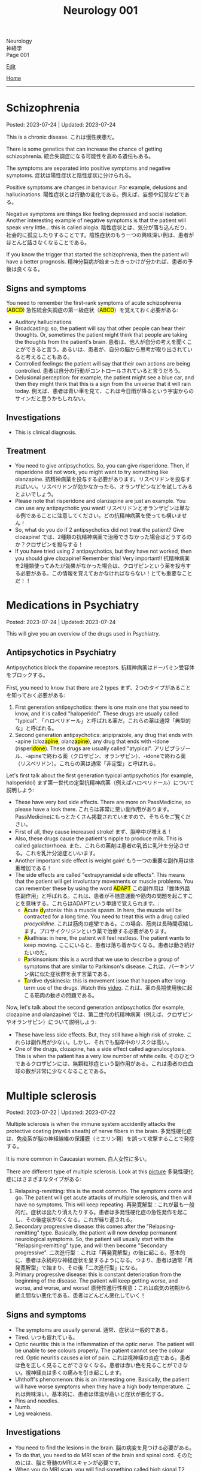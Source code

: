 #+TITLE: Neurology 001

#+BEGIN_EXPORT html
<div class="engt">Neurology</div>
<div class="japt">神経学</div>
<div class="engt">Page 001</div>
#+END_EXPORT

[[https://github.com/ahisu6/ahisu6.github.io/edit/main/src/n/001.org][Edit]]

[[file:./index.org][Home]]

-----

#+TOC: headlines 2

* Schizophrenia
:PROPERTIES:
:CUSTOM_ID: orgdd7f1a5
:END:

Posted: 2023-07-24 | Updated: 2023-07-24

This is a chronic disease. @@html:<span class="ja">これは慢性疾患だ。</span>@@

There is some genetics that can increase the chance of getting schizophrenia. @@html:<span class="ja">統合失調症になる可能性を高める遺伝もある。</span>@@

The symptoms are separated into positive symptoms and negative symptoms. @@html:<span class="ja">症状は陽性症状と陰性症状に分けられる。</span>@@

Positive symptoms are changes in behaviour. For example, delusions and hallucinations. @@html:<span class="ja">陽性症状とは行動の変化である。例えば、妄想や幻覚などである。</span>@@

Negative symptoms are things like feeling depressed and social isolation. Another interesting example of negative symptoms is that the patient will speak very little... this is called alogia. @@html:<span class="ja">陰性症状とは、気分が落ち込んだり、社会的に孤立したりすることです。陰性症状のもう一つの興味深い例は、患者がほとんど話さなくなることである。</span>@@

If you know the trigger that started the schizophrenia, then the patient will have a better prognosis. @@html:<span class="ja">精神分裂病が始まったきっかけが分かれば、患者の予後は良くなる。</span>@@

** Signs and symptoms
:PROPERTIES:
:CUSTOM_ID: org1b24e0a
:END:

@@html:You need to remember the first-rank symptoms of acute schizophrenia (<mark>ABCD</mark>) <span class="ja">急性統合失調症の第一級症状（<mark>ABCD</mark>）を覚えておく必要がある</span>@@:
- @@html:Auditory hallucinations@@
- @@html:Broadcasting: so, the patient will say that other people can hear their thoughts. Or, sometimes the patient might think that people are taking the thoughts from the patient's brain. <span class="ja">患者は、他人が自分の考えを聞くことができると言う。あるいは、患者が、自分の脳から思考が取り出されていると考えることもある。</span>@@
- @@html:Controlled feelings: the patient will say that their own actions are being controlled. <span class="ja">患者は自分の行動がコントロールされていると言うだろう。</span>@@
- @@html:Delusional perception: for example, the patient might see a blue car, and then they might think that this is a sign from the universe that it will rain today. <span class="ja">例えば、患者は青い車を見て、これは今日雨が降るという宇宙からのサインだと思うかもしれない。</span>@@

** Investigations
:PROPERTIES:
:CUSTOM_ID: org9e887fa
:END:

- This is clinical diagnosis.

** Treatment
:PROPERTIES:
:CUSTOM_ID: org556c72e
:END:

- You need to give antipsychotics. So, you can give risperidone. Then, if risperidone did not work, you might want to try something like olanzapine. @@html:<span class="ja">抗精神病薬を投与する必要があります。リスペリドンを投与すればいい。リスペリドンが効かなかったら、オランザピンなどを試してみるとよいでしょう。</span>@@
- Please note that risperidone and olanzapine are just an example. You can use any antipsychotic you want! @@html:<span class="ja">リスペリドンとオランザピンは単なる例であることに注意してください。どの抗精神病薬を使っても構いません！</span>@@
- So, what do you do if 2 antipsychotics did not treat the patient? Give clozapine! @@html:<span class="ja">では、2種類の抗精神病薬で治療できなかった場合はどうするのか？クロザピンを投与する！</span>@@
- If you have tried using 2 antipsychotics, but they have not worked, then you should give clozapine! Remember this! Very important!! @@html:<span class="ja">抗精神病薬を2種類使ってみたが効果がなかった場合は、クロザピンという薬を投与する必要がある。この情報を覚えておかなければならない！とても重要なことだ！！</span>@@

* Medications in Psychiatry
:PROPERTIES:
:CUSTOM_ID: orgdbe155d
:END:

Posted: 2023-07-24 | Updated: 2023-07-24

This will give you an overview of the drugs used in Psychiatry.

** Antipsychotics in Psychiatry
:PROPERTIES:
:CUSTOM_ID: org0753ba3
:END:

Antipsychotics block the dopamine receptors. @@html:<span class="ja">抗精神病薬はドーパミン受容体をブロックする。</span>@@

First, you need to know that there are 2 types @@html:<span class="ja">まず、2つのタイプがあることを知っておく必要がある</span>@@:
1. @@html:First generation antipsychotics: there is one main one that you need to know, and it is called "haloperidol". These drugs are usually called "typical". <span class="ja">「ハロペリドール」と呼ばれる薬だ。これらの薬は通常「典型的な」と呼ばれる。</span>@@
2. @@html:Second generation antipsychotics: aripiprazole, any drug that ends with -apine (cloz<mark>apine</mark>, olanz<mark>apine</mark>), any drug that ends with -idone (risper<mark>idone</mark>). These drugs are usually called "atypical". <span class="ja">アリピプラゾール、-apineで終わる薬（クロザピン、オランザピン）、-idoneで終わる薬（リスペリドン）。これらの薬は通常「非定型」と呼ばれる。</span>@@

Let's first talk about the first generation typical antipsychotics (for example, haloperidol) @@html:<span class="ja">まず第一世代の定型抗精神病薬（例えばハロペリドール）について説明しよう</span>@@:
- These have very bad side effects. There are more on PassMedicine, so please have a look there. @@html:<span class="ja">これらは非常に悪い副作用があります。PassMedicineにもっとたくさん掲載されていますので、そちらをご覧ください。</span>@@
- First of all, they cause increased stroke! @@html:<span class="ja">まず、脳卒中が増える！</span>@@
- Also, these drugs cause the patient's nipple to produce milk. This is called galactorrhoea. @@html:<span class="ja">また、これらの薬剤は患者の乳首に乳汁を分泌させる。これを乳汁分泌症といいます。</span>@@
- Another important side effect is weight gain! @@html:<span class="ja">もう一つの重要な副作用は体重増加である！</span>@@
- @@html:The side effects are called "extrapyramidal side effects". This means that the patient will get involuntary movements or muscle problems. You can remember these by using the word <mark>ADAPT</mark> <span class="ja">この副作用は「錐体外路性副作用」と呼ばれる。これは、患者が不随意運動や筋肉の問題を起こすことを意味する。これらはADAPTという単語で覚えられます。</span>@@:
  - @@html:<mark>A</mark>cute <mark>d</mark>ystonia@@: this a muscle spasm. In here, the muscle will be contracted for a long time. You need to treat this with a drug called /procyclidine/. @@html:<span class="ja">これは筋肉の痙攣である。この場合、筋肉は長時間収縮します。プロサイクリジンという薬で治療する必要があります。</span>@@
  - @@html:<mark>A</mark>kathisia@@: in here, the patient will feel restless. The patient wants to keep moving. @@html:<span class="ja">ここにいると、患者は落ち着かなくなる。患者は動き続けたいのだ。</span>@@
  - @@html:<mark>P</mark>arkinsonism@@: this is a word that we use to describe a group of symptoms that are similar to Parkinson's disease. @@html:<span class="ja">これは、パーキンソン病に似た症状群を表す言葉である。</span>@@
  - @@html:<mark>T</mark>ardive dyskinesia@@: this is movement issue that happen after long-term use of the drugs. Watch this [[https://www.youtube.com/watch?v=FUr8ltXh1Pc][video]]. @@html:<span class="ja">これは、薬の長期使用後に起こる筋肉の動きの問題である。</span>@@

Now, let's talk about the second generation antipsychotics (for example, clozapine and olanzapine) @@html:<span class="ja">では、第二世代の抗精神病薬（例えば、クロザピンやオランザピン）について説明しよう</span>@@:
- These have less side effects. But, they still have a high risk of stroke. @@html:<span class="ja">これらは副作用が少ない。しかし、それでも脳卒中のリスクは高い。</span>@@
- One of the drugs, clozapine, has a side effect called agranulocytosis. This is when the patient has a very low number of white cells. @@html:<span class="ja">そのひとつであるクロザピンには、無顆粒球症という副作用がある。これは患者の白血球の数が非常に少なくなることである。</span>@@

* Multiple sclerosis
:PROPERTIES:
:CUSTOM_ID: orgc78efac
:END:

Posted: 2023-07-22 | Updated: 2023-07-22

Multiple sclerosis is when the immune system accidently attacks the protective coating (myelin sheath) of nerve fibers in the brain. @@html:<span class="ja">多発性硬化症は、免疫系が脳の神経線維の保護膜（ミエリン鞘）を誤って攻撃することで発症する。</span>@@

It is more common in Caucasian women. @@html:<span class="ja">白人女性に多い。</span>@@

There are different type of multiple sclerosis. Look at this [[https://drive.google.com/uc?export=view&id=1EdiMh9yVmeZoSPWsYih-XdwrkWv6ga42][picture]] @@html:<span class="ja">多発性硬化症にはさまざまなタイプがある</span>@@:
01. Relapsing-remitting: this is the most common. The symptoms come and go. The patient will get acute attacks of multiple sclerosis, and then will have no symptoms. This will keep repeating. @@html:<span class="ja">再発寛解型：これが最も一般的だ。症状は出たり消えたりする。患者は多発性硬化症の急性発作を起こし、その後症状がなくなる。これが繰り返される。</span>@@
02. Secondary progressive disease: this comes after the "Relapsing-remitting" type. Basically, the patient will now develop permanent neurological symptoms. So, the patient will usually start with the "Relapsing-remitting" type, and will then become "Secondary progressive". @@html:<span class="ja">二次進行型：これは「再発寛解型」の後に起こる。基本的に、患者は永続的な神経症状を呈するようになる。つまり、患者は通常「再発寛解型」で始まり、その後「二次進行型」になる。</span>@@
03. Primary progressive disease: this is constant deterioration from the beginning of the disease. The patient will keep getting worse, and worse, and worse, and worse! @@html:<span class="ja">原発性進行性疾患：これは病気の初期から絶え間ない悪化である。患者はどんどん悪化していく！</span>@@

** Signs and symptoms
:PROPERTIES:
:CUSTOM_ID: org0034d4f
:END:

- The symptoms are usually general. @@html:<span class="ja">通常、症状は一般的である。</span>@@
- Tired. @@html:<span class="ja">いつも疲れている。</span>@@
- Optic neuritis: this is the inflammation of the optic nerve. The patient will be unable to see colours properly. The patient cannot see the colour red. Optic neuritis causes a lot of pain. @@html:<span class="ja">これは視神経の炎症である。患者は色を正しく見ることができなくなる。患者は赤い色を見ることができない。視神経炎は多くの痛みを引き起こします。</span>@@
- Uhthoff's phenomenon: this is an interesting one. Basically, the patient will have worse symptoms when they have a high body temperature. @@html:<span class="ja">これは興味深い。基本的に、患者は体温が高いと症状が悪化する。</span>@@
- Pins and needles.
- Numb.
- Leg weakness.

** Investigations
:PROPERTIES:
:CUSTOM_ID: org737d56e
:END:

- You need to find the lesions in the brain. @@html:<span class="ja">脳の病変を見つける必要がある。</span>@@
- To do that, you need to do MRI scan of the brain and spinal cord. @@html:<span class="ja">そのためには、脳と脊髄のMRIスキャンが必要です。</span>@@
- When you do MRI scan, you will find something called high signal T2 lesions. Look at this [[https://drive.google.com/uc?export=view&id=1Jj3qXf5O8MyMXKVumcfSo6wqfb6sUMqn][picture]]. @@html:<span class="ja">MRI検査をすると、高信号T2病変と呼ばれるものが見つかります。</span>@@
- On the MRI, the patient might also have something called Dawson fingers. Look at this [[https://drive.google.com/uc?export=view&id=1aVIaOgylg1tsDxFEhbGtLl6rMW3nB37T][picture]]. They look like fingers... @@html:<span class="ja">MRI上では、ドーソンフィンガーと呼ばれるものも認められる。これは指のように見えますね？</span>@@
- If you do a lumbar puncture, you will see things called "oligoclonal bands". These are weird proteins (immunoglobulins). @@html:<span class="ja">腰椎穿刺をすると、「オリゴクローナル・バンド」と呼ばれるものが見えます。これは奇妙なタンパク質（免疫グロブリン）です。</span>@@

** Treatment
:PROPERTIES:
:CUSTOM_ID: orgcca981e
:END:

- If the patient is having an acute attack, then you should give them high dose of steroid for 5 days. This is used for acute management. @@html:<span class="ja">もし患者が急性発作を起こしているのであれば、ステロイドを5日間大量に投与する必要がある。これは急性期の治療に使われます。</span>@@
- To reduce the number of future attacks, you can use a drug called interferon-beta. This is used for long-term management. @@html:<span class="ja">将来の発作の回数を減らすために、インターフェロン-βという薬を使うことができます。これは長期的な管理に用いられます。</span>@@
- @@html:If the patient feels tired, then you can give them amantadine. One day, there was <mark>a man</mark> who always felt tired... so, we gave him <mark>aman</mark>tadine. <span class="ja">患者が疲れを感じているなら、アマンタジンを投与すればいい。</span>@@
- If the patient has spasm, then give them baclofen or gabapentin. @@html:<span class="ja">筋痙攣があれば、バクロフェンかガバペンチンを投与する。</span>@@

Here is a table:
| Type of treatment | Drug                           |
|-------------------+--------------------------------|
| Acute attack      | Steroid                        |
| Long-term         | Interferon-beta                |
| Tired             | Amantadine                     |
| Spasm             | Baclofen or gabapentin         |

* Parkinson disease
:PROPERTIES:
:CUSTOM_ID: org87512dc
:END:

Posted: 2023-06-22 | Updated: 2023-06-22

This is a disease which causes a problem in a part of the brain called substantia nigra. This causes less dopamine to be released. @@html:<span class="ja">これは、脳の黒質と呼ばれる部分に問題が生じる病気である。そのため、ドーパミンの放出が少なくなる。</span>@@

Sometimes, during treatment, the patient might still get some symptoms. This is called "on-off" effect. @@html:<span class="ja">治療中、患者に何らかの症状が残ることがある。これは「on-off」効果と呼ばれる。</span>@@

** Signs and symptoms
:PROPERTIES:
:CUSTOM_ID: orgb838b6a
:END:

@@html:The symptoms are easy to remember. Parkinson <mark>TRAPS</mark> the body@@:
1. @@html:<mark>T</mark>remor: this tremor happens when the patient is resting.  <span class="ja">この振戦は患者が安静にしているときに起こる。</span>@@
2. @@html:<mark>R</mark>@@igidity.
3. @@html:<mark>A</mark>kinesia: this means that the body is slow at moving. <span class="ja">つまり、体の動きが鈍いということだ</span>@@
4. @@html:<mark>P</mark>ostural instability: this means that the patient might be wobbly. <span class="ja">これは、患者がふらつく可能性があることを意味する。</span>@@
5. @@html:<mark>S</mark>@@huffling gait: watch this [[https://www.youtube.com/watch?v=yhj1PktNA1c][video]]!

** Investigations
:PROPERTIES:
:CUSTOM_ID: orga95ae0a
:END:

- This is a clinical diagnosis. So, you have to look at the symptoms of the patient. @@html:<span class="ja">これは臨床診断です。ですから、患者の症状を見なければなりません。</span>@@
- You can also do CT scan if you are not sure. @@html:<span class="ja">確信が持てない場合は、CTスキャンをすることもできます。</span>@@

** Treatment
:PROPERTIES:
:CUSTOM_ID: orgd06d41c
:END:

Because the patient does not have a lot of dopamine, we need to give them drugs that increase the dopamine level. There are many drugs that can do this. @@html:<span class="ja">患者にはドーパミンがあまりないので、ドーパミンを増やす薬を投与する必要がある。これを可能にする薬はたくさんある。</span>@@

Here are the main types (there are more on PassMedicine):
| Drug group                                                                           | Examples                                                   | How does it improve Parkinson                                                             | Side effects                                                                                                                                                                                                                                   |
|--------------------------------------------------------------------------------------+------------------------------------------------------------+-------------------------------------------------------------------------------------------+------------------------------------------------------------------------------------------------------------------------------------------------------------------------------------------------------------------------------------------------|
| DOPA drugs                                                                           | @@html:Levo<mark>dopa</mark>/carbi<mark>dopa</mark>@@      | These cause more dopamine to be in the body.                                              | "On-off" effect. If the patient gets these effects, then you should give them drugs that prevent the breakdown of dopamine. They can also cause involuntary movements!                                                                         |
| @@html:<mark>C</mark>OMT inhibitors@@                                                | @@html:Enta<mark>capone</mark>, tol<mark>capone</mark>@@   | These prevent dopamine breakdown. Give these to the patient if they have "on-off" effect. | Nothing important!                                                                                                                                                                                                                             |
| MAO-B                                                                                | @@html:Sele<mark>giline</mark>, rasa<mark>giline</mark>@@  | These prevent dopamine breakdown.                                                         | Nothing important!                                                                                                                                                                                                                             |
| @@html:<mark>Do</mark>pamine agonists (not used anymore because of bad side effects)@@ | @@html:Pramipex<mark>ole</mark>, ropinir<mark>ole</mark>@@ | This affect the dopamine receptors in the brain.                                          | @@html:Because they affect the receptors at the brain, they will cause impulsive behaviour and addiction to things like gambling and spending a lot of money. Remember, <mark>do</mark>pamine makes you spend a lot of <mark>do</mark>llars!@@ |

Here is a Japanese table:
| 薬剤群                                                                                | 例えば                                                     | パーキンソン病はどのように改善されるのですか？                                       | 薬の副作用                                                                                                                                                                                |
|----------------------------------------------------------------------------------------+------------------------------------------------------------+--------------------------------------------------------------------------------------+-------------------------------------------------------------------------------------------------------------------------------------------------------------------------------------------|
| DOPA drugs                                                                             | @@html:Levo<mark>dopa</mark>/carbi<mark>dopa</mark>@@      | これらは、体内のドーパミンを増加させる。                                             | 「On-off」効果。もし患者にこのような作用が現れたら、ドーパミンの分解を防ぐ薬を与えるべきです。また、不随意運動を引き起こすこともある！                                                    |
| @@html:<mark>C</mark>OMT inhibitors@@                                                                        | @@html:Enta<mark>capone</mark>, tol<mark>capone</mark>@@   | これらはドーパミンの分解を防ぐ。「on-off」の効果がある場合は、患者にこれらを与える。 | 重要なことは何もない！                                                                                                                                                                    |
| MAO-B                                                                                  | @@html:Sele<mark>giline</mark>, rasa<mark>giline</mark>@@  | これらはドーパミンの分解を防ぐ。                                                     | 重要なことは何もない！                                                                                                                                                                    |
| @@html:<mark>Do</mark>pamine agonists (これらの薬は副作用がひどいため、今では使われていない)@@ | @@html:Pramipex<mark>ole</mark>, ropinir<mark>ole</mark>@@ | これは脳のドーパミン受容体に影響を与える。                                           | @@html:脳の受容体に作用するため、衝動的な行動を引き起こし、ギャンブルや散財などの中毒を引き起こす。<mark>ド</mark>ーパミンは<mark>ド</mark>ルラルをたくさん使わせることを覚えておこう！@@ |

- If the patient is having symptoms which is affecting their daily life, you should give levodopa and carbidopa (use both of these!). This is the first line treatment. @@html:<span class="ja">日常生活に影響を及ぼすような症状がある場合は、レボドパとカルビドパを投与する。これは第一選択の治療法である。</span>@@
- If the patient is getting weird movements in the arms or legs, then it is probably because of levodopa! @@html:<span class="ja">もし患者が手足に奇妙な動きをするなら、それはおそらくレボドパのせいだろう！</span>@@
- If the patient is spending a lot of money, then it is probably dopamine agonists! @@html:<span class="ja">もし患者が多額のお金を費やしているのであれば、それはおそらくドーパミン作動薬だろう！</span>@@

* Epilepsy
:PROPERTIES:
:CUSTOM_ID: org70426c1
:END:

Posted: 2023-04-20 | Updated: 2023-05-09

First, let's define the word "seizure". Seizure is high-frequency activation of neurons. @@html:<span class="ja">まず、「発作」という言葉の定義を説明します。発作とは、神経細胞が高周波で活性化することです。</span>@@

There are two types of seizures:
1. Focal: this affects a single part of the brain. It /focuses/ on a single part!!! @@html:<span class="ja">これは脳の一部分に作用します。一つの部分に集中するのです！！！</span>@@
2. Generalised: this affects /all/ of the braiiiiiiiiiiiiiiiiin! Have a look at this [[https://drive.google.com/uc?export=view&id=1NvB6YoGGyj85FEzOGqbHul4mM9ls7y2W][picture]] to see the types of seizures and their classifications! @@html:<span class="ja">これは脳の全てに影響します！</span>@@

Epilepsy is having many /unprovoked/ seizures. @@html:<span class="ja">てんかんは、誘発されない発作が何度も起こることです。</span>@@

** Signs and symptoms
:PROPERTIES:
:CUSTOM_ID: orgab07f76
:END:

See this [[https://drive.google.com/uc?export=view&id=1NvB6YoGGyj85FEzOGqbHul4mM9ls7y2W][picture]].

If you want to have a look at a /tonic/ seizure, see this [[https://drive.google.com/uc?export=view&id=1aMHxSS02PY5Heja5-XtQRTNVnJaCntCa][picture]].

If you want to have a look at a /clonic/ seizure, see this [[https://drive.google.com/uc?export=view&id=1Ld8tfdzcIdSrcAhcCrLBYelKBRWampa1][picture]].

- There is a cool video of a guy putting salt frog legs. Here is the video [[https://www.youtube.com/watch?v=2YZJt_Bw3eo][link]]. Do you see how the legs keep shaking? It looks like they are having a /myoclonic seizure/. @@html:<span class="ja">カエルの足を塩漬けにするかっこいい動画があります。脚がずっと震えているのがわかりますか？まるで「ミオクロニー発作」を起こしているように見えます。</span>@@
  - This guy put /sodium/ on the legs first, and then he /leaves/ them. Keep repeating this sentence: "This guy put /sodium/ on the legs first, and then he /leaves/ them"!!

** Investigations
:PROPERTIES:
:CUSTOM_ID: org4f97aec
:END:

- Do EEG and MRI for anyone who presents with a seizure.

** Treatment
:PROPERTIES:
:CUSTOM_ID: org5c8ada3
:END:

Here is a summary. Click on this link to [[file:../cp/001.org::#epilepsy][see the story of these epilepsy drugs]]:
| Seizure type             | First line       | Second line      | Story                                                                                |
|--------------------------+------------------+------------------+--------------------------------------------------------------------------------------|
| Absence                  | Ethosuximide     | Sodium valproate | @@html:<mark>え～と</mark> and I give you <mark>salt</mark>@@                        |
| Generalised tonic-clonic | Sodium valproate | Lamotrigine      | @@html:魔神 putting <mark>salt</mark> on person and driving <mark>リムジン</mark>@@  |
| Myoclonic                | Sodium valproate | Levetiracetam    | @@html:Put <mark>salt</mark> on frog legs then <mark>leave</mark> them@@             |
| Focal                    | Lamotrigine      | Carbamazepine    | @@html:Guy focusing on driving <mark>リムジン</mark> then he hits <mark>car</mark>@@ |

- Absence seizure:
  1. Ethosuximide. @@html:<span class="ja"><mark>エト</mark>スクシミド。 わ！！！！見てください！これは「エト」です？私はこの薬を「え～と」ヒーラーと呼びたいのです。え～～と～～～～～～～～～...。誰かが「え～と」と言うたびに その人が欠神発作を起こしているのではないかと考えるようになる。そこにいるように見えて、実はいないのです。</span>@@
  2. Sodium valproate. @@html:<span class="ja">あなたは「え～と 」が好きでよく言っています。まず、エトスキシミドを投与してみます。しかし、それが失敗したら...だから、今度あなたがそれを言ったら、私はあなたに塩をあげます(言い換えれば、私はあなたにナトリウム(sodium)をあげます)。そうすれば、あなたは「え～と」を言わなくなります。ごめん笑。問題は解決しました... ククククク。</span>@@

- Generalised tonic-clonic seizure. See this [[https://drive.google.com/uc?export=view&id=11KZITEZnwseCgMCFYzeGpMX2N8EpB4FE][picture]]:
  1. Sodium valproate. @@html:Sodium is salty... so, imagine that one day there was someone having tonic-clonic seizure on the ground. Then, some genie (<mark>genie</mark> sounds like <mark>gene</mark>ralised seizure) came and put salt on that person... <span class="ja">ナトリウムは塩辛い...だから、ある日、地面で強直間代発作を起こしている人がいたとする。すると、ある<mark>魔神</mark>(これを「ま<mark>じん</mark>」、「<mark>gene</mark>ralised」という言葉とよく似ていますね。)がやってきて、その人に塩を塗った...。</span>@@
  2. Lamotrigine. @@html:<span class="ja"><mark>ラモ</mark>トリギン。ラモ... リム... お！<mark>リム</mark>ジンですね！！！そこで今度は、悪人が塩を撒いた後、<mark>リム</mark>ジンを使って現場から逃走したとする。</span>@@

- Myoclonic seizure:
  1. Sodium valproate. There is a cool video of a guy putting salt frog legs. Here is the [[https://www.youtube.com/watch?v=2YZJt_Bw3eo][link]]. Do you see how the legs keep shaking? It looks like they are having a /myoclonic seizure/. This guy put /sodium/ on the legs first, and then he /leaves/ them.
  2. @@html:<mark>Leve</mark>tiracetam. This sounds like <mark>leave</mark>@@. So, after the guy puts salt on the frog legs, he /leaves/ them to keep shaking and dancing...

- Focal seizure. See this [[https://drive.google.com/uc?export=view&id=1osIOa0XvD2tvfmBusNsyRQryFVBpHgja][picture]]:
  1. Lamotrigine. @@html:One day, there was a guy focusing (<mark>focus</mark> sounds like "<mark>focal</mark> seizure") soooooooooo much on driving a limousine. <span class="ja">ある日、<mark>リム</mark>ジンの運転に集中（「<mark>集中</mark>」は「<mark>焦点</mark>発作」のような響き）している男がいた。</span>@@
  2. Carbamazepine. @@html:<span class="ja">カルバマゼピン。カル... カー！</span> <mark>Car</mark>bamazepine sounds like a <mark>car</mark>! So, the guy who was driving the limousine accidentally hit another car on the road! <span class="ja">リムジンを運転していた人が、誤って道路で他の<mark>カー</mark>にぶつかってしまったんですね！やれやれ...。</span>@@

- Epilepsy in pregnancy:
  - These drugs can affect the development of the baby. So, we only give one drug to the pregnant woman because we want to keep the baby safe. @@html:<span class="ja">これらの薬は、赤ちゃんの発育に影響を与える可能性があります。ですから、赤ちゃんの安全を考え、妊婦さんには1種類の薬しか投与しません。</span>@@
  - If the woman is pregnant, then you should give her /only 1/ antiepileptic drug! Just 1!!!@@html:<span class="ja">妊娠している場合は、てんかん治療薬を1種類だけ投与する！ひとつだけ！！！</span>@@
  - Only choose one drug! You can choose any one of those @@html:<span class="ja">薬剤は1つだけ選んでください！どれか1つを選ぶことができます</span>@@:
    - Carbamazepine /OR/ lamotrigine
  - @@html:Because the woman is pregnant, it means that she cannot walk a lot. So we should give her a <mark>car</mark> or you can give her a <mark>リムジン</mark><span class="ja">この女性は妊娠しているので、たくさん歩くことはできないということです。ですから、彼女に車を贈るべきですし、リムジンを贈ることもできます。</span>@@

** Questions
:PROPERTIES:
:CUSTOM_ID: org068fd27
:END:

1. What is the first line treatment of myoclonic seizure?
2. What is the first line treatment of absence seizure?
3. What is the second line treatment of myoclonic seizure?
4. What is the second line treatment of generalised tonic-clonic seizure?
5. What is the second line treatment of focal seizure?
6. What is the first line treatment of generalised tonic-clonic seizure?
7. What is the first line treatment of focal seizure?
8. What is the second line treatment of absence seizure?

@@html:<div onclick="reveal()">Click this sentence to see the answers! <span class="ja">この文章をクリックすると、答えが表示されます！</span></div><div style="display: none;">@@
1. @@html:Sodium valproate. Frog legs! Remember the <mark>salt</mark> on the dancing frog legs!!!@@
2. @@html:Ethosuximide. Remember the <mark>え～と</mark>?@@
3. @@html:Levetiracetam. After the man put salt on the dancing frog legs, he <mark>leaves</mark> the kitchen!@@
4. @@html:Lamotrigine. After the genie puts salt on people, he escaped using his <mark>limousine</mark>!@@
5. @@html:Carbamazepine. The guy who was driving the limousine hit another <mark>car</mark>! <span class="ja">やれやれ...。</span>@@
6. @@html:Sodium valproate. Remember the genie that is putting <mark>salt</mark> on the people?@@
7. @@html:Lamotrigine. Remember the guy focusing on driving his <mark>limousine</mark>? He's so すごい...。@@
8. @@html:Sodium valproate. When you keep saying え～と, I give you <mark>salt</mark>!@@
@@html:</div>@@

#+BEGIN_EXPORT html
<script src="https://ahisu6.github.io/assets/js/revealAnswer.js"></script>
#+END_EXPORT
